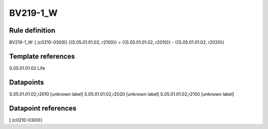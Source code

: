=========
BV219-1_W
=========

Rule definition
---------------

BV219-1_W: [ (c0210-0300)] {{S.05.01.01.02, r2100}} = {{S.05.01.01.02, r2010}} - {{S.05.01.01.02, r2020}}


Template references
-------------------

S.05.01.01.02 Life


Datapoints
----------

S.05.01.01.02,r2010 [unknown label]
S.05.01.01.02,r2020 [unknown label]
S.05.01.01.02,r2100 [unknown label]


Datapoint references
--------------------

[ (c0210-0300)]